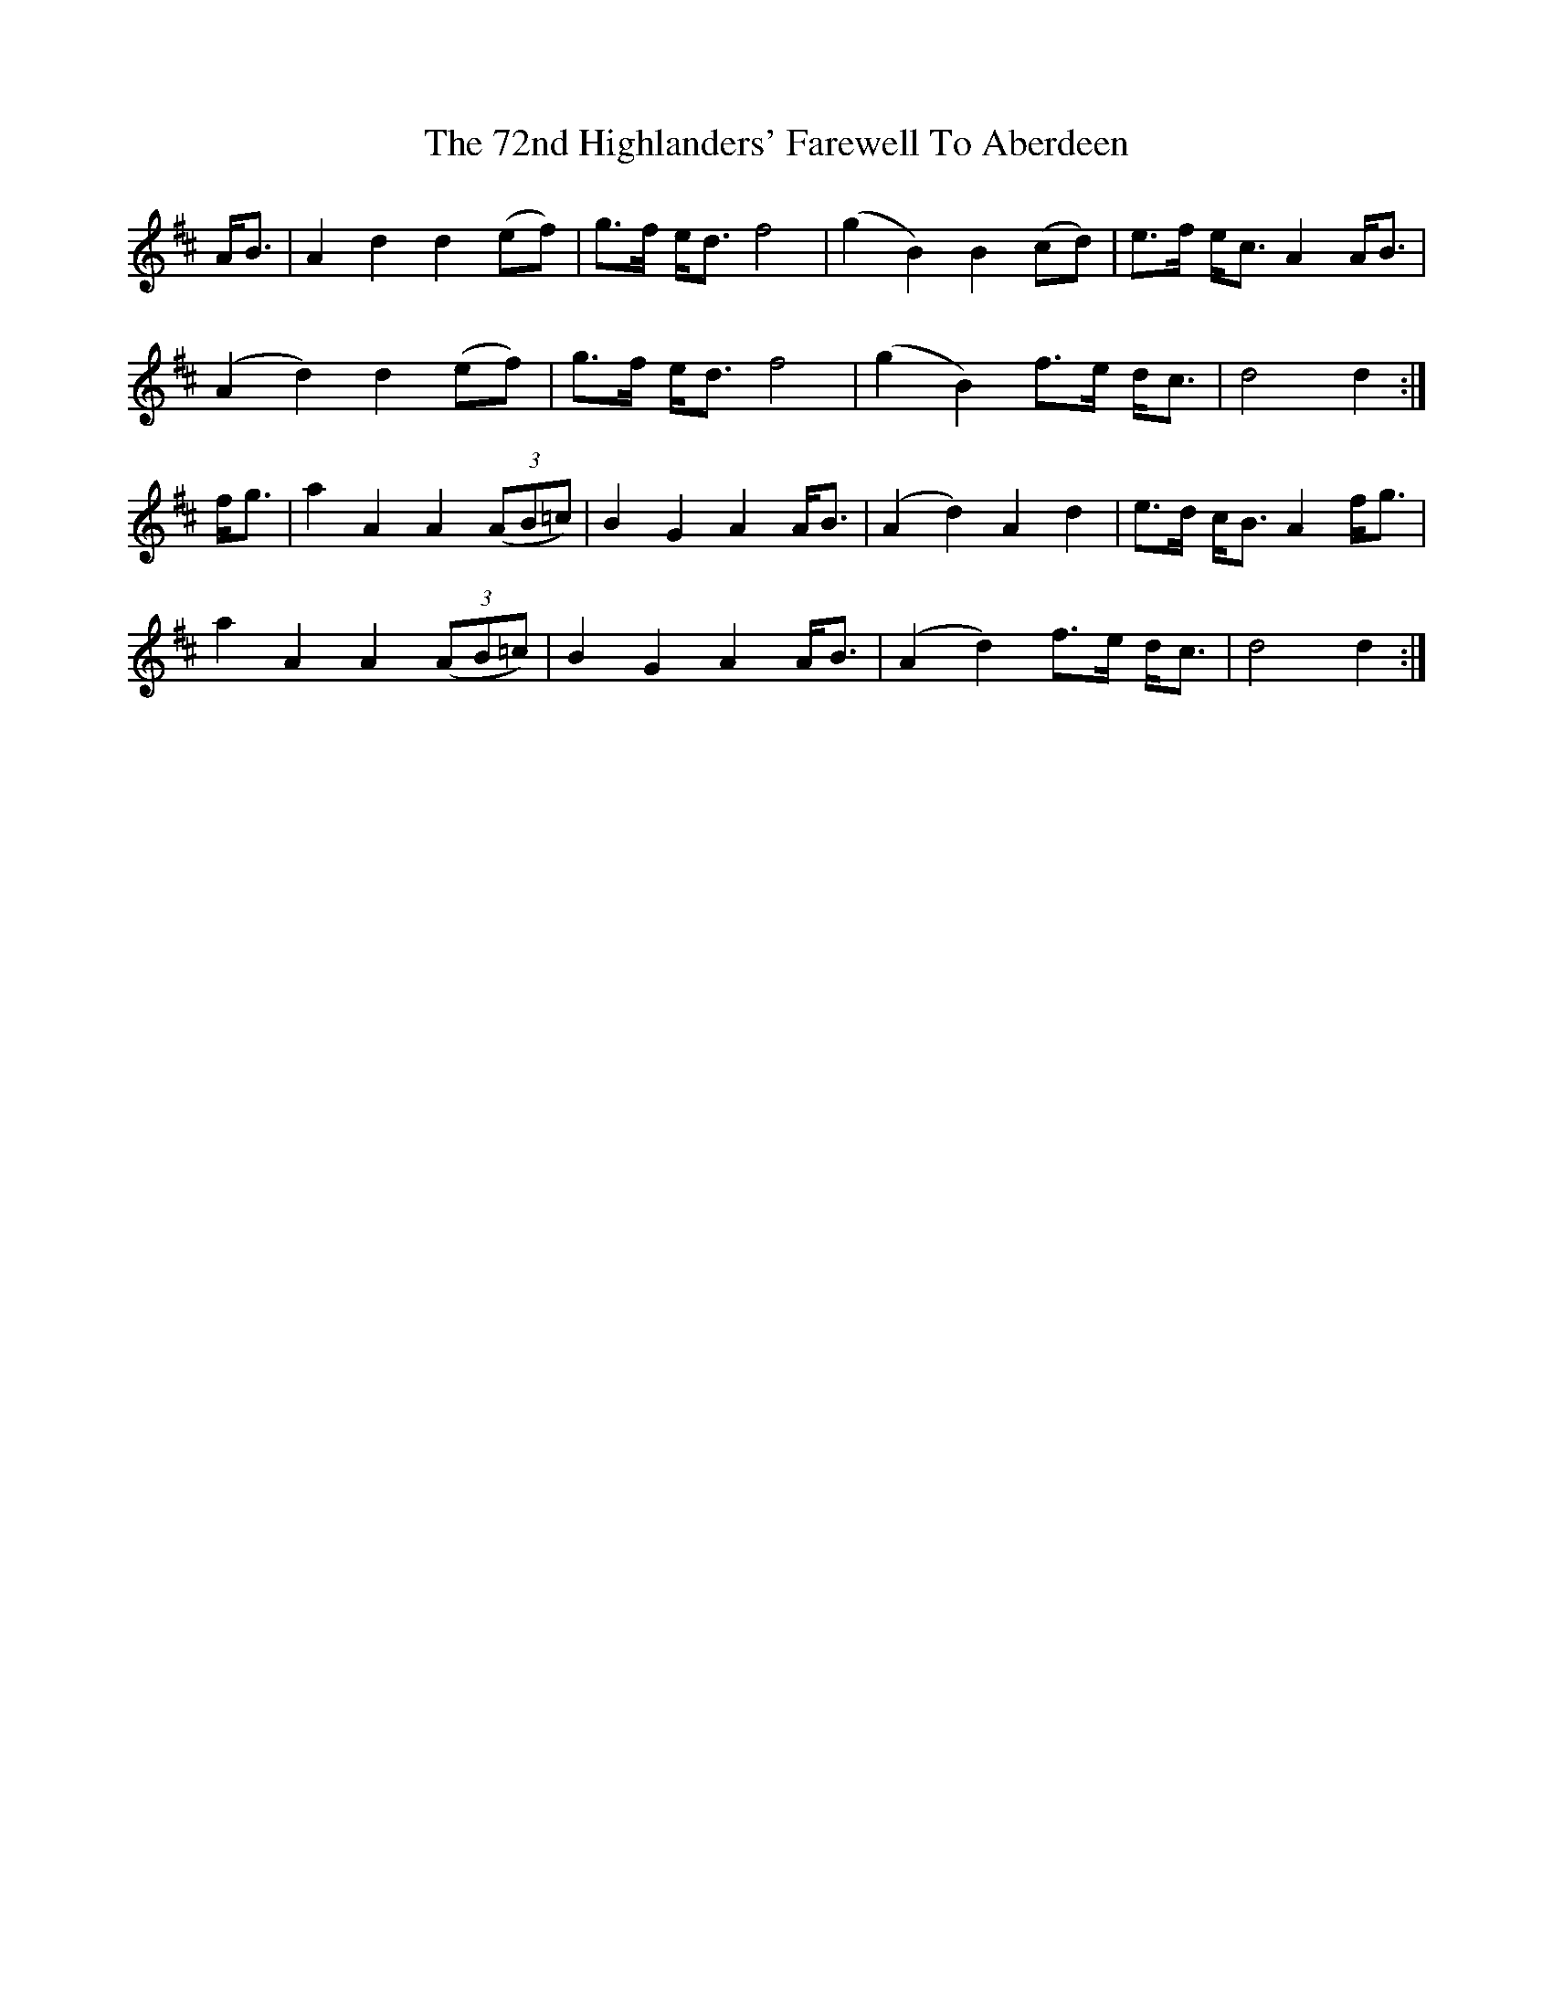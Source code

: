 X: 73
T: 72nd Highlanders' Farewell To Aberdeen, The
R: march
M: 
K: Dmajor
A<B|A2d2 d2(ef)|g>f e<d f4|(g2B2) B2(cd)|e>f e<c A2A<B|
(A2d2) d2(ef)|g>f e<d f4|(g2B2) f>e d<c|d4 d2:|
f<g|a2A2 A2((3AB=c)|B2G2 A2A<B|(A2d2) A2d2|e>d c<B A2f<g|
a2A2 A2((3AB=c)|B2G2 A2A<B|(A2d2) f>e d<c|d4 d2:|

